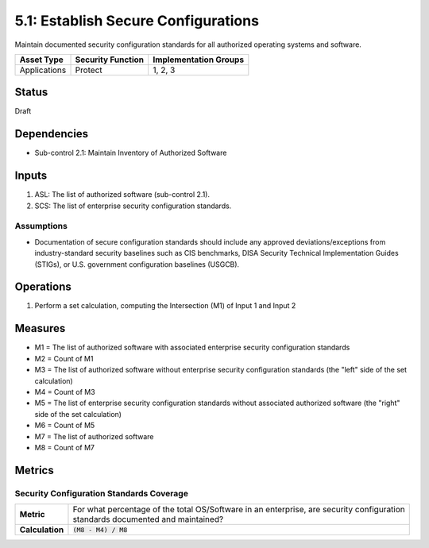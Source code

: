 5.1: Establish Secure Configurations
=====================================
Maintain documented security configuration standards for all authorized operating systems and software.

.. list-table::
	:header-rows: 1

	* - Asset Type
	  - Security Function
	  - Implementation Groups
	* - Applications
	  - Protect
	  - 1, 2, 3

Status
------
Draft

Dependencies
------------
* Sub-control 2.1: Maintain Inventory of Authorized Software

Inputs
------
#. ASL: The list of authorized software (sub-control 2.1).
#. SCS: The list of enterprise security configuration standards.

Assumptions
^^^^^^^^^^^
* Documentation of secure configuration standards should include any approved deviations/exceptions from industry-standard security baselines such as CIS benchmarks, DISA Security Technical Implementation Guides (STIGs), or U.S. government configuration baselines (USGCB).

Operations
----------
#. Perform a set calculation, computing the Intersection (M1) of Input 1 and Input 2

Measures
--------
* M1 = The list of authorized software with associated enterprise security configuration standards
* M2 = Count of M1
* M3 = The list of authorized software without enterprise security configuration standards (the "left" side of the set calculation)
* M4 = Count of M3
* M5 = The list of enterprise security configuration standards without associated authorized software (the "right" side of the set calculation)
* M6 = Count of M5
* M7 = The list of authorized software
* M8 = Count of M7

Metrics
-------

Security Configuration Standards Coverage
^^^^^^^^^^^^^^^^^^^^^^^^^^^^^^^^^^^^^^^^^
.. list-table::

	* - **Metric**
	  - | For what percentage of the total OS/Software in an enterprise, are security configuration
	    | standards documented and maintained?
	* - **Calculation**
	  - :code:`(M8 - M4) / M8`

.. history
.. authors
.. license
